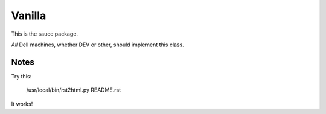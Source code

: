 
Vanilla
=======

This is the sauce package.

*All* Dell machines, whether DEV or other, should implement this class.


Notes
-----

Try this:

    /usr/local/bin/rst2html.py README.rst 

It works!
